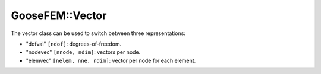 
.. _vector:

****************
GooseFEM::Vector
****************

The vector class can be used to switch between three representations:

* "dofval" ``[ndof]``: degrees-of-freedom.
* "nodevec" ``[nnode, ndim]``: vectors per node.
* "elemvec" ``[nelem, nne, ndim]``: vector per node for each element.
